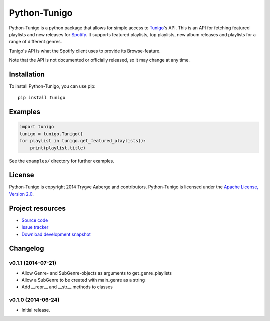 *************
Python-Tunigo
*************

Python-Tunigo is a python package that allows for simple access to `Tunigo
<http://tunigo.com/>`_'s API. This is an API for fetching featured playlists and
new releases for `Spotify <https://www.spotify.com/>`_. It supports featured
playlists, top playlists, new album releases and playlists for a range of
different genres.

Tunigo's API is what the Spotify client uses to provide its Browse-feature.

Note that the API is not documented or officially released, so it may change at
any time.


Installation
============

To install Python-Tunigo, you can use pip::

    pip install tunigo


Examples
========

.. code-block:: python

    import tunigo
    tunigo = tunigo.Tunigo()
    for playlist in tunigo.get_featured_playlists():
        print(playlist.title)

See the ``examples/`` directory for further examples.


License
=======

Python-Tunigo is copyright 2014 Trygve Aaberge and contributors.
Python-Tunigo is licensed under the `Apache License, Version 2.0
<http://www.apache.org/licenses/LICENSE-2.0>`_.


Project resources
=================

- `Source code <https://github.com/trygveaa/python-tunigo>`_
- `Issue tracker <https://github.com/trygveaa/python-tunigo/issues>`_
- `Download development snapshot <https://github.com/trygveaa/python-tunigo/archive/master.tar.gz#egg=python-tunigo-dev>`_

.. image:: https://img.shields.io/pypi/v/tunigo.svg?style=flat
    :target: https://pypi.python.org/pypi/tunigo/
    :alt: Latest PyPI version

.. image:: https://img.shields.io/pypi/dm/tunigo.svg?style=flat
    :target: https://pypi.python.org/pypi/tunigo/
    :alt: Number of PyPI downloads

.. image:: https://img.shields.io/travis/trygveaa/python-tunigo/master.png?style=flat
    :target: https://travis-ci.org/trygveaa/python-tunigo
    :alt: Travis CI build status

.. image:: https://img.shields.io/coveralls/trygveaa/python-tunigo/master.svg?style=flat
   :target: https://coveralls.io/r/trygveaa/python-tunigo?branch=master
   :alt: Test coverage


Changelog
=========

v0.1.1 (2014-07-21)
-------------------

- Allow Genre- and SubGenre-objects as arguments to get_genre_playlists
- Allow a SubGenre to be created with main_genre as a string
- Add __repr__ and __str__ methods to classes

v0.1.0 (2014-06-24)
-------------------

- Initial release.
